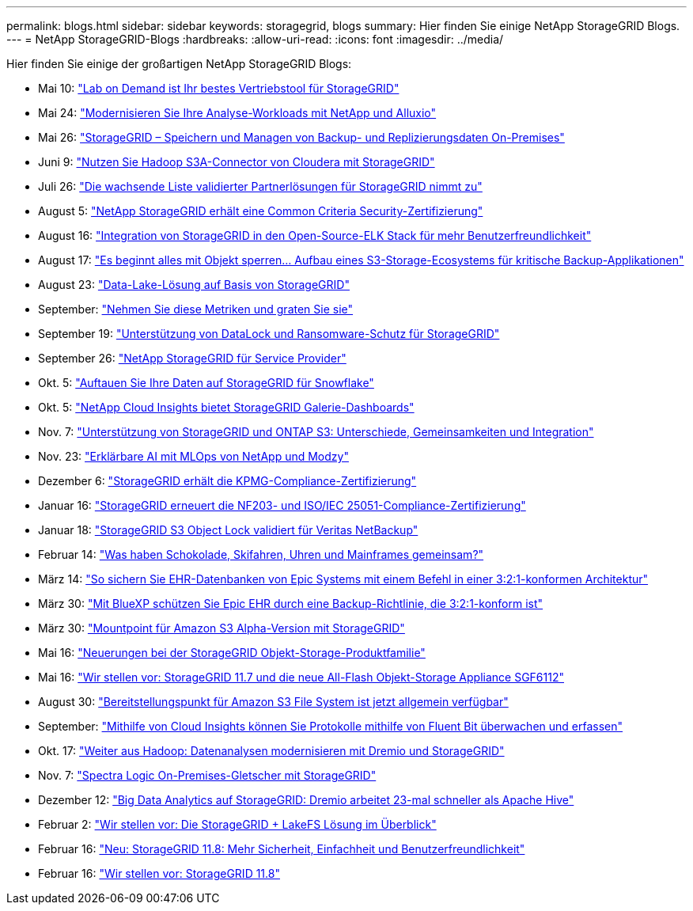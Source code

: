 ---
permalink: blogs.html 
sidebar: sidebar 
keywords: storagegrid, blogs 
summary: Hier finden Sie einige NetApp StorageGRID Blogs. 
---
= NetApp StorageGRID-Blogs
:hardbreaks:
:allow-uri-read: 
:icons: font
:imagesdir: ../media/


[role="lead"]
Hier finden Sie einige der großartigen NetApp StorageGRID Blogs:

* Mai 10: https://community.netapp.com/t5/Tech-ONTAP-Blogs/Lab-on-Demand-is-one-of-your-best-sales-tools-for-StorageGRID/ba-p/434876["Lab on Demand ist Ihr bestes Vertriebstool für StorageGRID"^]
* Mai 24: https://www.netapp.com/blog/modernize-analytics-workloads-netapp-alluxio/["Modernisieren Sie Ihre Analyse-Workloads mit NetApp und Alluxio"^]
* Mai 26: https://community.netapp.com/t5/Tech-ONTAP-Blogs/StorageGRID-storing-and-managing-the-on-premises-backup-and-replication-data/ba-p/435322#M94["StorageGRID – Speichern und Managen von Backup- und Replizierungsdaten On-Premises"^]
* Juni 9: https://community.netapp.com/t5/Tech-ONTAP-Blogs/Use-Cloudera-Hadoop-S3A-connector-with-StorageGRID/ba-p/435801["Nutzen Sie Hadoop S3A-Connector von Cloudera mit StorageGRID"^]
* Juli 26: https://community.netapp.com/t5/Tech-ONTAP-Blogs/Check-out-the-growing-list-of-validated-partner-solutions-for-StorageGRID/ba-p/436908["Die wachsende Liste validierter Partnerlösungen für StorageGRID nimmt zu"^]
* August 5: https://community.netapp.com/t5/Tech-ONTAP-Blogs/NetApp-StorageGRID-earns-Common-Criteria-security-certification/ba-p/437143["NetApp StorageGRID erhält eine Common Criteria Security-Zertifizierung"^]
* August 16: https://community.netapp.com/t5/Tech-ONTAP-Blogs/Integrating-StorageGRID-with-the-open-source-ELK-stack-to-enhance-customer/ba-p/437420["Integration von StorageGRID in den Open-Source-ELK Stack für mehr Benutzerfreundlichkeit"^]
* August 17: https://community.netapp.com/t5/Tech-ONTAP-Blogs/It-all-starts-with-Object-Locking-Building-a-S3-storage-ecosystem-for-critical/ba-p/437464["Es beginnt alles mit Objekt sperren… Aufbau eines S3-Storage-Ecosystems für kritische Backup-Applikationen"^]
* August 23: https://www.netapp.com/blog/build-your-data-lake-storagegrid/["Data-Lake-Lösung auf Basis von StorageGRID"^]
* September: https://community.netapp.com/t5/Tech-ONTAP-Blogs/Take-these-Metrics-and-Graph-it/ba-p/437919["Nehmen Sie diese Metriken und graten Sie sie"^]
* September 19: https://community.netapp.com/t5/Tech-ONTAP-Blogs/DataLock-and-Ransomware-Protection-Support-for-StorageGRID/ba-p/438222["Unterstützung von DataLock und Ransomware-Schutz für StorageGRID"^]
* September 26: https://community.netapp.com/t5/Tech-ONTAP-Blogs/NetApp-StorageGRID-for-service-providers/ba-p/438658["NetApp StorageGRID für Service Provider"^]
* Okt. 5: https://community.netapp.com/t5/Tech-ONTAP-Blogs/Defrost-your-data-on-StorageGRID-for-Snowflake/ba-p/438883#M131["Auftauen Sie Ihre Daten auf StorageGRID für Snowflake"^]
* Okt. 5: https://community.netapp.com/t5/Tech-ONTAP-Blogs/NetApp-Cloud-Insights-adds-StorageGRID-gallery-dashboards/ba-p/438882#M130["NetApp Cloud Insights bietet StorageGRID Galerie-Dashboards"^]
* Nov. 7: https://community.netapp.com/t5/Tech-ONTAP-Blogs/StorageGRID-and-ONTAP-S3-support-Differences-similarities-and-integration/ba-p/439706["Unterstützung von StorageGRID und ONTAP S3: Unterschiede, Gemeinsamkeiten und Integration"^]
* Nov. 23: https://www.netapp.com/blog/explainable-AI-netapp-modzy/["Erklärbare AI mit MLOps von NetApp und Modzy"^]
* Dezember 6: https://community.netapp.com/t5/Tech-ONTAP-Blogs/StorageGRID-achieves-KPMG-compliance-certification/ba-p/440343["StorageGRID erhält die KPMG-Compliance-Zertifizierung"^]
* Januar 16: https://community.netapp.com/t5/Tech-ONTAP-Blogs/StorageGRID-renews-NF203-and-ISO-IEC-25051-compliance-certification/ba-p/440942["StorageGRID erneuert die NF203- und ISO/IEC 25051-Compliance-Zertifizierung"^]
* Januar 18: https://community.netapp.com/t5/Tech-ONTAP-Blogs/StorageGRID-S3-Object-Lock-validated-for-Veritas-NetBackup/ba-p/440916["StorageGRID S3 Object Lock validiert für Veritas NetBackup"^]
* Februar 14: https://www.netapp.com/blog/bedag-storagegrid-story/["Was haben Schokolade, Skifahren, Uhren und Mainframes gemeinsam?"^]
* März 14: https://community.netapp.com/t5/Tech-ONTAP-Blogs/How-to-back-up-Epic-Systems-EHR-databases-with-one-command-in-a-3-2-1-compliant/ba-p/442426#M171["So sichern Sie EHR-Datenbanken von Epic Systems mit einem Befehl in einer 3:2:1-konformen Architektur"^]
* März 30: https://www.netapp.com/blog/3-2-1-backup-bluexp-ontap-storagegrid-rest-apis/["Mit BlueXP schützen Sie Epic EHR durch eine Backup-Richtlinie, die 3:2:1-konform ist"^]
* März 30: https://community.netapp.com/t5/Tech-ONTAP-Blogs/Mountpoint-for-Amazon-S3-alpha-release-with-StorageGRID/ba-p/442993["Mountpoint für Amazon S3 Alpha-Version mit StorageGRID"^]
* Mai 16: https://www.netapp.com/blog/storagegrid-object-storage-platform/["Neuerungen bei der StorageGRID Objekt-Storage-Produktfamilie"^]
* Mai 16: https://community.netapp.com/t5/Tech-ONTAP-Blogs/Introducing-StorageGRID-11-7-and-the-new-all-flash-object-storage-appliance/ba-p/444095["Wir stellen vor: StorageGRID 11.7 und die neue All-Flash Objekt-Storage Appliance SGF6112"^]
* August 30: https://community.netapp.com/t5/Tech-ONTAP-Blogs/Mountpoint-for-Amazon-S3-File-System-is-Now-GA/ba-p/447314["Bereitstellungspunkt für Amazon S3 File System ist jetzt allgemein verfügbar"^]
* September: https://community.netapp.com/t5/Tech-ONTAP-Blogs/Leveraging-Cloud-Insights-to-Monitor-and-Collect-Logs-Using-Fluent-Bit/ba-p/447301["Mithilfe von Cloud Insights können Sie Protokolle mithilfe von Fluent Bit überwachen und erfassen"^]
* Okt. 17: https://community.netapp.com/t5/Tech-ONTAP-Blogs/Moving-on-from-Hadoop-Modernizing-Data-Analytics-with-Dremio-and-StorageGRID/ba-p/448335["Weiter aus Hadoop: Datenanalysen modernisieren mit Dremio und StorageGRID"^]
* Nov. 7: https://community.netapp.com/t5/Tech-ONTAP-Blogs/Spectra-Logic-On-Prem-Glacier-with-StorageGRID/ba-p/448686["Spectra Logic On-Premises-Gletscher mit StorageGRID"^]
* Dezember 12: https://community.netapp.com/t5/Tech-ONTAP-Blogs/Big-data-analytics-on-StorageGRID-Dremio-performs-23-times-faster-than-Apache/ba-p/449695["Big Data Analytics auf StorageGRID: Dremio arbeitet 23-mal schneller als Apache Hive"^]
* Februar 2:  https://community.netapp.com/t5/Tech-ONTAP-Blogs/Announcing-the-StorageGRID-lakeFS-Solution-Brief/ba-p/450611["Wir stellen vor: Die StorageGRID + LakeFS Lösung im Überblick"^]
* Februar 16: https://www.netapp.com/blog/storagegrid-11-8-enhanced-security-and-simplicity/["Neu: StorageGRID 11.8: Mehr Sicherheit, Einfachheit und Benutzerfreundlichkeit"^]
* Februar 16: https://community.netapp.com/t5/Tech-ONTAP-Blogs/Introducing-StorageGRID-11-8/ba-p/450762["Wir stellen vor: StorageGRID 11.8"^]

